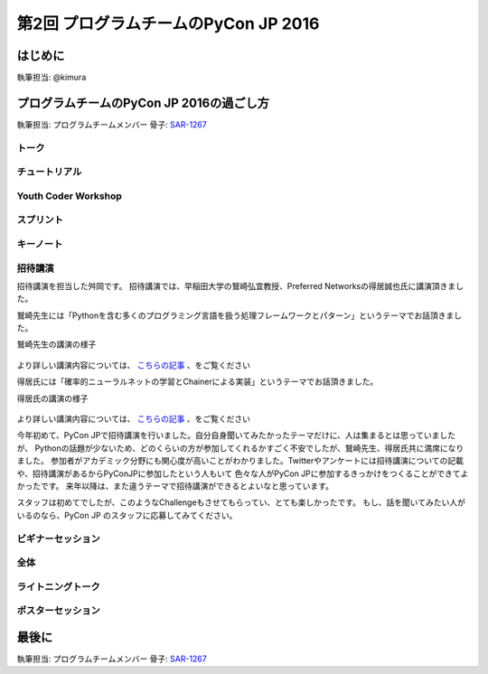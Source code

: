================================
第2回 プログラムチームのPyCon JP 2016
================================

はじめに
===========
執筆担当: @kimura

プログラムチームのPyCon JP 2016の過ごし方
==================================
執筆担当: プログラムチームメンバー
骨子: `SAR-1267 <https://pyconjp.atlassian.net/browse/SAR-1267>`_


トーク
------------------
.. sectionauthor:: Takayuki SHIMIZUKAWA

チュートリアル
-----------------------------
.. sectionauthor:: hata hirotaka

Youth Coder Workshop
---------------------------
.. sectionauthor:: Hamada

スプリント
----------------------
.. sectionauthor:: Tsou Liu

キーノート
---------------------
.. sectionauthor:: Kishin Yagami

招待講演
----------------------
.. sectionauthor:: Masuoka Hideto

招待講演を担当した舛岡です。
招待講演では、早稲田大学の鷲崎弘宜教授、Preferred Networksの得居誠也氏に講演頂きました。

鷲崎先生には「Pythonを含む多くのプログラミング言語を扱う処理フレームワークとパターン」というテーマでお話頂きました。

鷲崎先生の講演の様子

.. figure:: /_static/afterreport_02_program/invited_speaker_washizaki1.jpg
.. figure:: /_static/afterreport_02_program/invited_speaker_washizaki2.jpg

より詳しい講演内容については、 `こちらの記事 <http://gihyo.jp/news/report/01/pyconjp2016/0001>`_ 、をご覧ください

得居氏には「確率的ニューラルネットの学習とChainerによる実装」というテーマでお話頂きました。

得居氏の講演の様子

.. figure:: /_static/afterreport_02_program/invited_speaker_tokui1.jpg
.. figure:: /_static/afterreport_02_program/invited_speaker_tokui2.jpg


より詳しい講演内容については、 `こちらの記事 <http://gihyo.jp/news/report/01/pyconjp2016/0001?page=3>`_ 、をご覧ください


今年初めて、PyCon JPで招待講演を行いました。自分自身聞いてみたかったテーマだけに、人は集まるとは思っていましたが、
Pythonの話題が少ないため、どのくらいの方が参加してくれるかすごく不安でしたが、鷲崎先生、得居氏共に満席になりました。
参加者がアカデミック分野にも関心度が高いことがわかりました。Twitterやアンケートには招待講演についての記載や、招待講演があるからPyConJPに参加したという人もいて
色々な人がPyCon JPに参加するきっかけをつくることができてよかったです。
来年以降は、また違うテーマで招待講演ができるとよいなと思っています。

スタッフは初めてでしたが、このようなChallengeもさせてもらってい、とても楽しかったです。
もし、話を聞いてみたい人がいるのなら、PyCon JP のスタッフに応募してみてください。
　

ビギナーセッション
----------------------------------
.. sectionauthor:: Takayuki SHIMIZUKAWA

全体
--------------
.. sectionauthor:: Daisuke Saito

ライトニングトーク
-----------------------------
.. sectionauthor:: Kiyota

ポスターセッション
------------------------------
.. sectionauthor:: Kazuya Muramatsu


最後に
=========
.. sectionauthor:: ds110

執筆担当: プログラムチームメンバー
骨子: `SAR-1267 <https://pyconjp.atlassian.net/browse/SAR-1267>`_

